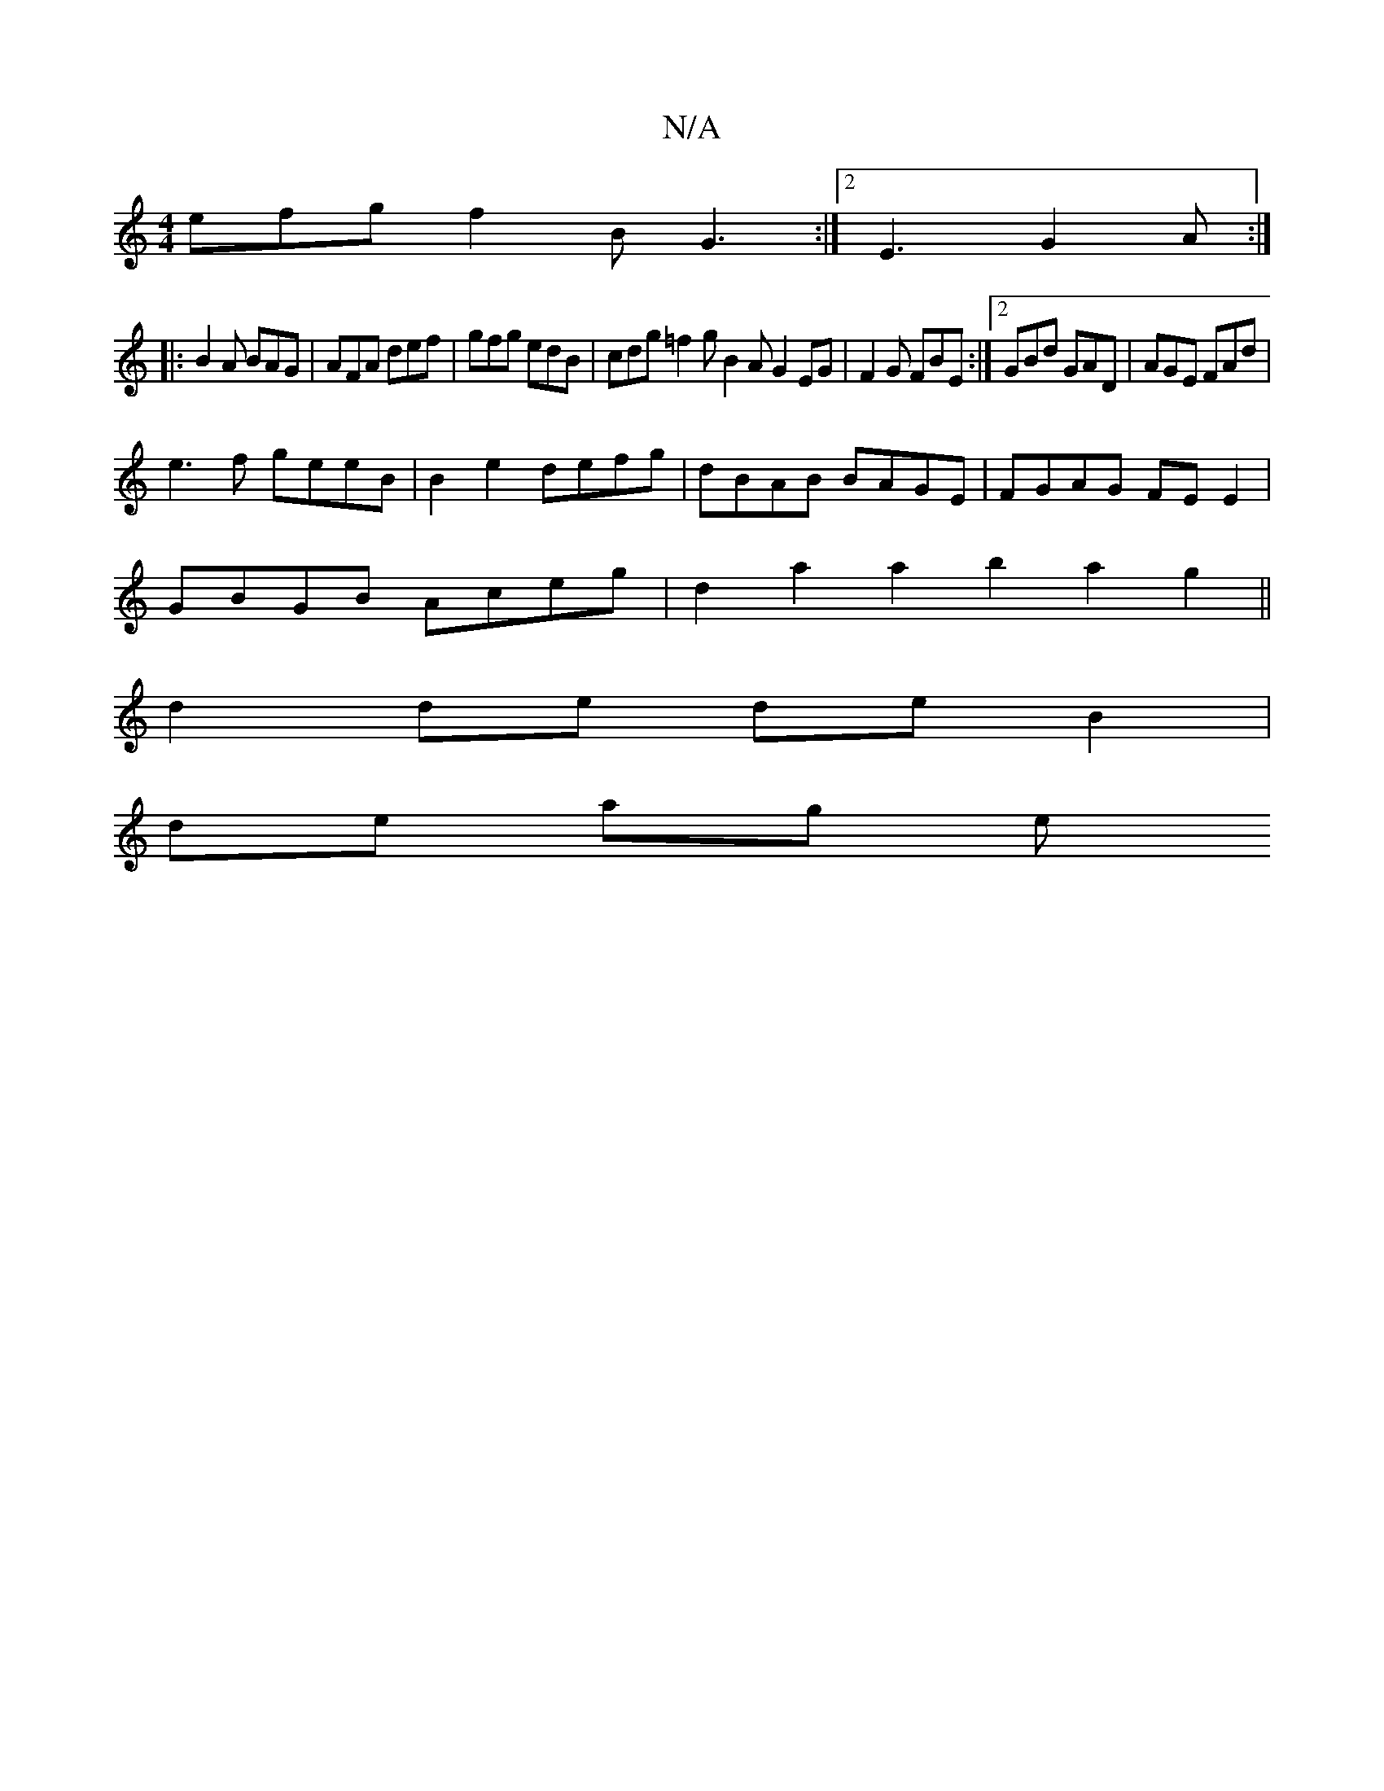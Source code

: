 X:1
T:N/A
M:4/4
R:N/A
K:Cmajor
 efg f2B G3 :|2 E3 G2 A :|
|: B2A BAG | AFA def | gfg edB | cdg =f2g B2 A G2EG|F2G FBE :|2 GBd GAD|AGE FAd|
e3f geeB | B2 e2 defg | dBAB BAGE |FGAG FE E2|
GBGB Aceg|d2a2a2 b2a2g2||
d2 de deB2|
de ag e